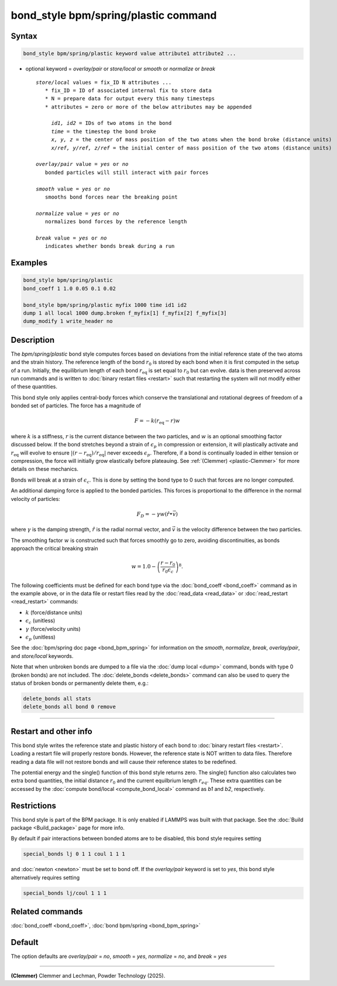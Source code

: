 .. index:: bond_style bpm/spring/plastic

bond_style bpm/spring/plastic command
=====================================

Syntax
""""""

.. code-block:: LAMMPS

   bond_style bpm/spring/plastic keyword value attribute1 attribute2 ...

* optional keyword = *overlay/pair* or *store/local* or *smooth* or *normalize* or *break*

  .. parsed-literal::

       *store/local* values = fix_ID N attributes ...
          * fix_ID = ID of associated internal fix to store data
          * N = prepare data for output every this many timesteps
          * attributes = zero or more of the below attributes may be appended

            *id1, id2* = IDs of two atoms in the bond
            *time* = the timestep the bond broke
            *x, y, z* = the center of mass position of the two atoms when the bond broke (distance units)
            *x/ref, y/ref, z/ref* = the initial center of mass position of the two atoms (distance units)

       *overlay/pair* value = *yes* or *no*
          bonded particles will still interact with pair forces

       *smooth* value = *yes* or *no*
          smooths bond forces near the breaking point

       *normalize* value = *yes* or *no*
          normalizes bond forces by the reference length

       *break* value = *yes* or *no*
          indicates whether bonds break during a run

Examples
""""""""

.. code-block:: LAMMPS

   bond_style bpm/spring/plastic
   bond_coeff 1 1.0 0.05 0.1 0.02

   bond_style bpm/spring/plastic myfix 1000 time id1 id2
   dump 1 all local 1000 dump.broken f_myfix[1] f_myfix[2] f_myfix[3]
   dump_modify 1 write_header no

Description
"""""""""""

.. versionadded:: TBD

The *bpm/spring/plastic* bond style computes forces based on
deviations from the initial reference state of the two atoms and the
strain history.  The reference length of the bond :math:`r_0` is stored
by each bond when it is first computed in the setup of a run. Initially,
the equilibrium length of each bond :math:`r_\mathrm{eq}` is set equal
to :math:`r_0` but can evolve. data is then preserved across run commands
and is written to :doc:`binary restart files <restart>` such that restarting
the system will not modify either of these quantities.

This bond style only applies central-body forces which conserve the
translational and rotational degrees of freedom of a bonded set of
particles. The force has a magnitude of

.. math::

   F = -k (r_\mathrm{eq} - r) w

where :math:`k` is a stiffness, :math:`r` is the current distance between
the two particles, and :math:`w` is an optional smoothing factor discussed
below. If the bond stretches beyond a strain of :math:`\epsilon_p` in compression
or extension, it will plastically activate and :math:`r_\mathrm{eq}` will evolve
to ensure :math:`|(r-r_\mathrm{eq})/r_\mathrm{eq}|` never exceeds :math:`\epsilon_p`.
Therefore, if a bond is continually loaded in either tension or compression, the
force will initially grow elastically before plateauing. See
:ref:`(Clemmer) <plastic-Clemmer>` for more details on these mechanics.

Bonds will break at a strain of :math:`\epsilon_c`.  This is done by setting
the bond type to 0 such that forces are no longer computed.

An additional damping force is applied to the bonded
particles.  This forces is proportional to the difference in the
normal velocity of particles:

.. math::

   F_D = - \gamma w (\hat{r} \bullet \vec{v})

where :math:`\gamma` is the damping strength, :math:`\hat{r}` is the
radial normal vector, and :math:`\vec{v}` is the velocity difference
between the two particles.

The smoothing factor :math:`w`  is constructed such that forces smoothly
go to zero, avoiding discontinuities, as bonds approach the critical
breaking strain

.. math::

   w = 1.0 - \left( \frac{r - r_0}{r_0 \epsilon_c} \right)^8 .

The following coefficients must be defined for each bond type via the
:doc:`bond_coeff <bond_coeff>` command as in the example above, or in
the data file or restart files read by the :doc:`read_data
<read_data>` or :doc:`read_restart <read_restart>` commands:

* :math:`k`             (force/distance units)
* :math:`\epsilon_c`    (unitless)
* :math:`\gamma`        (force/velocity units)
* :math:`\epsilon_p`    (unitless)

See the :doc:`bpm/spring doc page <bond_bpm_spring>` for information on
the *smooth*, *normalize*, *break*, *overlay/pair*, and *store/local*
keywords.

Note that when unbroken bonds are dumped to a file via the
:doc:`dump local <dump>` command, bonds with type 0 (broken bonds)
are not included.
The :doc:`delete_bonds <delete_bonds>` command can also be used to
query the status of broken bonds or permanently delete them, e.g.:

.. code-block:: LAMMPS

   delete_bonds all stats
   delete_bonds all bond 0 remove

----------

Restart and other info
"""""""""""""""""""""""""""""""""""""""""""""""""""""""""""

This bond style writes the reference state and plastic history of each
bond to :doc:`binary restart files <restart>`. Loading a restart
file will properly restore bonds. However, the reference state is NOT
written to data files. Therefore reading a data file will not
restore bonds and will cause their reference states to be redefined.

The potential energy and the single() function of this bond style returns zero.
The single() function also calculates two extra bond quantities, the initial
distance :math:`r_0` and the current equilbrium length :math:`r_eq`. These extra
quantities can be accessed by the :doc:`compute bond/local <compute_bond_local>`
command as *b1* and *b2*, respectively.

Restrictions
""""""""""""

This bond style is part of the BPM package.  It is only enabled if
LAMMPS was built with that package.  See the :doc:`Build package
<Build_package>` page for more info.

By default if pair interactions between bonded atoms are to be disabled,
this bond style requires setting

.. code-block:: LAMMPS

   special_bonds lj 0 1 1 coul 1 1 1

and :doc:`newton <newton>` must be set to bond off.  If the *overlay/pair*
keyword is set to *yes*, this bond style alternatively requires setting

.. code-block:: LAMMPS

   special_bonds lj/coul 1 1 1

Related commands
""""""""""""""""

:doc:`bond_coeff <bond_coeff>`, :doc:`bond bpm/spring <bond_bpm_spring>`

Default
"""""""

The option defaults are *overlay/pair* = *no*, *smooth* = *yes*, *normalize* = *no*, and *break* = *yes*

----------

.. _plastic-Clemmer:

**(Clemmer)** Clemmer and Lechman, Powder Technology (2025).

